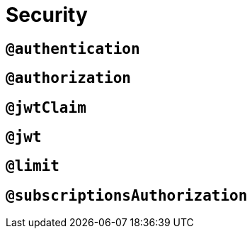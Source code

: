 :description: This page describes how to use directives for security.
= Security

== `@authentication`

//TODO

== `@authorization`

//TODO

== `@jwtClaim`

//TODO

== `@jwt`

//TODO

== `@limit`

//TODO

== `@subscriptionsAuthorization`

//TODO